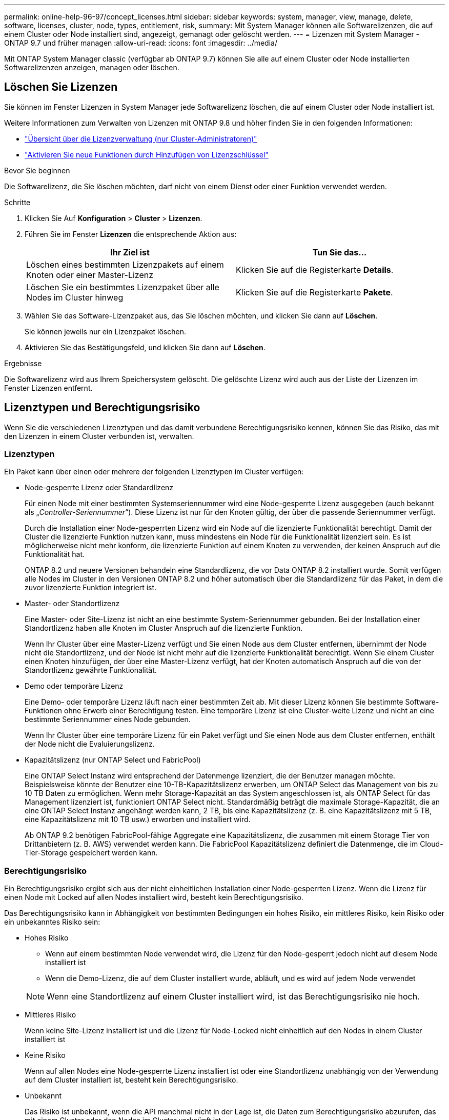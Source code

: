 ---
permalink: online-help-96-97/concept_licenses.html 
sidebar: sidebar 
keywords: system, manager, view, manage, delete, software, licenses, cluster, node, types, entitlement, risk, 
summary: Mit System Manager können alle Softwarelizenzen, die auf einem Cluster oder Node installiert sind, angezeigt, gemanagt oder gelöscht werden. 
---
= Lizenzen mit System Manager - ONTAP 9.7 und früher managen
:allow-uri-read: 
:icons: font
:imagesdir: ../media/


[role="lead"]
Mit ONTAP System Manager classic (verfügbar ab ONTAP 9.7) können Sie alle auf einem Cluster oder Node installierten Softwarelizenzen anzeigen, managen oder löschen.



== Löschen Sie Lizenzen

Sie können im Fenster Lizenzen in System Manager jede Softwarelizenz löschen, die auf einem Cluster oder Node installiert ist.

Weitere Informationen zum Verwalten von Lizenzen mit ONTAP 9.8 und höher finden Sie in den folgenden Informationen:

* link:https://docs.netapp.com/us-en/ontap/system-admin/manage-licenses-concept.html["Übersicht über die Lizenzverwaltung (nur Cluster-Administratoren)"^]
* https://docs.netapp.com/us-en/ontap/task_admin_enable_new_features.html["Aktivieren Sie neue Funktionen durch Hinzufügen von Lizenzschlüssel"^]


.Bevor Sie beginnen
Die Softwarelizenz, die Sie löschen möchten, darf nicht von einem Dienst oder einer Funktion verwendet werden.

.Schritte
. Klicken Sie Auf *Konfiguration* > *Cluster* > *Lizenzen*.
. Führen Sie im Fenster *Lizenzen* die entsprechende Aktion aus:
+
|===
| Ihr Ziel ist | Tun Sie das... 


 a| 
Löschen eines bestimmten Lizenzpakets auf einem Knoten oder einer Master-Lizenz
 a| 
Klicken Sie auf die Registerkarte *Details*.



 a| 
Löschen Sie ein bestimmtes Lizenzpaket über alle Nodes im Cluster hinweg
 a| 
Klicken Sie auf die Registerkarte *Pakete*.

|===
. Wählen Sie das Software-Lizenzpaket aus, das Sie löschen möchten, und klicken Sie dann auf *Löschen*.
+
Sie können jeweils nur ein Lizenzpaket löschen.

. Aktivieren Sie das Bestätigungsfeld, und klicken Sie dann auf *Löschen*.


.Ergebnisse
Die Softwarelizenz wird aus Ihrem Speichersystem gelöscht. Die gelöschte Lizenz wird auch aus der Liste der Lizenzen im Fenster Lizenzen entfernt.



== Lizenztypen und Berechtigungsrisiko

Wenn Sie die verschiedenen Lizenztypen und das damit verbundene Berechtigungsrisiko kennen, können Sie das Risiko, das mit den Lizenzen in einem Cluster verbunden ist, verwalten.



=== Lizenztypen

Ein Paket kann über einen oder mehrere der folgenden Lizenztypen im Cluster verfügen:

* Node-gesperrte Lizenz oder Standardlizenz
+
Für einen Node mit einer bestimmten Systemseriennummer wird eine Node-gesperrte Lizenz ausgegeben (auch bekannt als „_Controller-Seriennummer_“). Diese Lizenz ist nur für den Knoten gültig, der über die passende Seriennummer verfügt.

+
Durch die Installation einer Node-gesperrten Lizenz wird ein Node auf die lizenzierte Funktionalität berechtigt. Damit der Cluster die lizenzierte Funktion nutzen kann, muss mindestens ein Node für die Funktionalität lizenziert sein. Es ist möglicherweise nicht mehr konform, die lizenzierte Funktion auf einem Knoten zu verwenden, der keinen Anspruch auf die Funktionalität hat.

+
ONTAP 8.2 und neuere Versionen behandeln eine Standardlizenz, die vor Data ONTAP 8.2 installiert wurde. Somit verfügen alle Nodes im Cluster in den Versionen ONTAP 8.2 und höher automatisch über die Standardlizenz für das Paket, in dem die zuvor lizenzierte Funktion integriert ist.

* Master- oder Standortlizenz
+
Eine Master- oder Site-Lizenz ist nicht an eine bestimmte System-Seriennummer gebunden. Bei der Installation einer Standortlizenz haben alle Knoten im Cluster Anspruch auf die lizenzierte Funktion.

+
Wenn Ihr Cluster über eine Master-Lizenz verfügt und Sie einen Node aus dem Cluster entfernen, übernimmt der Node nicht die Standortlizenz, und der Node ist nicht mehr auf die lizenzierte Funktionalität berechtigt. Wenn Sie einem Cluster einen Knoten hinzufügen, der über eine Master-Lizenz verfügt, hat der Knoten automatisch Anspruch auf die von der Standortlizenz gewährte Funktionalität.

* Demo oder temporäre Lizenz
+
Eine Demo- oder temporäre Lizenz läuft nach einer bestimmten Zeit ab. Mit dieser Lizenz können Sie bestimmte Software-Funktionen ohne Erwerb einer Berechtigung testen. Eine temporäre Lizenz ist eine Cluster-weite Lizenz und nicht an eine bestimmte Seriennummer eines Node gebunden.

+
Wenn Ihr Cluster über eine temporäre Lizenz für ein Paket verfügt und Sie einen Node aus dem Cluster entfernen, enthält der Node nicht die Evaluierungslizenz.

* Kapazitätslizenz (nur ONTAP Select und FabricPool)
+
Eine ONTAP Select Instanz wird entsprechend der Datenmenge lizenziert, die der Benutzer managen möchte. Beispielsweise könnte der Benutzer eine 10-TB-Kapazitätslizenz erwerben, um ONTAP Select das Management von bis zu 10 TB Daten zu ermöglichen. Wenn mehr Storage-Kapazität an das System angeschlossen ist, als ONTAP Select für das Management lizenziert ist, funktioniert ONTAP Select nicht. Standardmäßig beträgt die maximale Storage-Kapazität, die an eine ONTAP Select Instanz angehängt werden kann, 2 TB, bis eine Kapazitätslizenz (z. B. eine Kapazitätslizenz mit 5 TB, eine Kapazitätslizenz mit 10 TB usw.) erworben und installiert wird.

+
Ab ONTAP 9.2 benötigen FabricPool-fähige Aggregate eine Kapazitätslizenz, die zusammen mit einem Storage Tier von Drittanbietern (z. B. AWS) verwendet werden kann. Die FabricPool Kapazitätslizenz definiert die Datenmenge, die im Cloud-Tier-Storage gespeichert werden kann.





=== Berechtigungsrisiko

Ein Berechtigungsrisiko ergibt sich aus der nicht einheitlichen Installation einer Node-gesperrten Lizenz. Wenn die Lizenz für einen Node mit Locked auf allen Nodes installiert wird, besteht kein Berechtigungsrisiko.

Das Berechtigungsrisiko kann in Abhängigkeit von bestimmten Bedingungen ein hohes Risiko, ein mittleres Risiko, kein Risiko oder ein unbekanntes Risiko sein:

* Hohes Risiko
+
** Wenn auf einem bestimmten Node verwendet wird, die Lizenz für den Node-gesperrt jedoch nicht auf diesem Node installiert ist
** Wenn die Demo-Lizenz, die auf dem Cluster installiert wurde, abläuft, und es wird auf jedem Node verwendet


+
[NOTE]
====
Wenn eine Standortlizenz auf einem Cluster installiert wird, ist das Berechtigungsrisiko nie hoch.

====
* Mittleres Risiko
+
Wenn keine Site-Lizenz installiert ist und die Lizenz für Node-Locked nicht einheitlich auf den Nodes in einem Cluster installiert ist

* Keine Risiko
+
Wenn auf allen Nodes eine Node-gesperrte Lizenz installiert ist oder eine Standortlizenz unabhängig von der Verwendung auf dem Cluster installiert ist, besteht kein Berechtigungsrisiko.

* Unbekannt
+
Das Risiko ist unbekannt, wenn die API manchmal nicht in der Lage ist, die Daten zum Berechtigungsrisiko abzurufen, das mit einem Cluster oder den Nodes im Cluster verknüpft ist.





== Das Fenster „Lizenzen“

Das Speichersystem wird ab Werk mit vorinstallierter Software geliefert. Wenn Sie nach Erhalt des Speichersystems eine Softwarelizenz hinzufügen oder entfernen möchten, können Sie das Fenster Lizenzen verwenden.

[NOTE]
====
System Manager überwacht keine Evaluierungslizenzen und gibt keine Warnung aus, wenn sich eine Evaluierungslizenz dem Ablauf nähert. Eine Evaluierungslizenz ist eine temporäre Lizenz, die nach einem bestimmten Zeitraum abläuft.

====


=== Befehlsschaltflächen

* *Hinzufügen*
+
Öffnet das Fenster Lizenz hinzufügen, in dem Sie neue Softwarelizenzen hinzufügen können.

* *Löschen*
+
Löscht die Softwarelizenz, die Sie in der Software-Lizenzliste auswählen.

* *Aktualisieren*
+
Aktualisiert die Informationen im Fenster.





=== Registerkarte Pakete

Zeigt Informationen zu den auf Ihrem Speichersystem installierten Lizenzpaketen an.

* *Paket*
+
Zeigt den Namen des Lizenzpakets an.

* *Berechtigungsrisiko*
+
Zeigt das Risiko als Ergebnis von Lizenzberechtigungen für einen Cluster an. Das Berechtigungsrisiko kann hoch sein (image:../media/high_risk_entitlementrisk.gif[""]Mittelgroßes Risiko (image:../media/medium_risk_entitlementrisk.gif[""]), kein Risiko (image:../media/no_risk_entitlementrisk.gif[""]), unbekannt (image:../media/unknown_risk_entitlementrisk.gif[""]), oder nicht lizenziert (-).

* *Beschreibung*
+
Zeigt die Risikostufe als Ergebnis von Lizenzberechtigungsproblemen für einen Cluster an.





=== Detailbereich Lizenzpaket

Im Bereich unterhalb der Liste der Lizenzpakete werden zusätzliche Informationen zum ausgewählten Lizenzpaket angezeigt. Dieser Bereich enthält Informationen über das Cluster oder den Node, auf dem die Lizenz installiert ist, die Seriennummer der Lizenz, die Verwendung in der vorherigen Woche, die Installation der Lizenz, das Ablaufdatum der Lizenz und die Frage, ob es sich bei der Lizenz um eine ältere handelt.



=== Registerkarte „Details“

Zeigt zusätzliche Informationen zu den auf Ihrem Speichersystem installierten Lizenzpaketen an.

* *Paket*
+
Zeigt den Namen des Lizenzpakets an.

* * Cluster/Node*
+
Zeigt das Cluster oder den Node an, auf dem das Lizenzpaket installiert ist.

* *Seriennummer*
+
Zeigt die Seriennummer des Lizenzpakets an, das auf dem Cluster oder Node installiert ist.

* *Typ*
+
Zeigt den Typ des Lizenzpakets an. Dies kann die folgenden sein:

+
** Temporär: Gibt an, dass es sich bei der Lizenz um eine temporäre Lizenz handelt, die nur während des Demonstrationszeitraums gültig ist.
** Master: Gibt an, dass es sich bei der Lizenz um eine Master-Lizenz handelt, die auf allen Nodes im Cluster installiert ist.
** Node gesperrt: Gibt an, dass es sich bei der Lizenz um eine Node-gesperrte Lizenz handelt, die auf einem einzelnen Node im Cluster installiert ist.
** Kapazität:
+
*** Bei ONTAP Select gibt an, dass es sich bei der Lizenz um eine Kapazitätslizenz handelt, die die Gesamtkapazität definiert, die die zu verwaltende Instanz lizenziert ist.
*** Bei FabricPool gibt an, dass es sich bei der Lizenz um eine Kapazitätslizenz handelt, die die Datenmenge definiert, die im verbundenen Drittanbieter-Storage (z. B. AWS) gemanagt werden kann.




* *Bundesland*
+
Zeigt den Status des Lizenzpakets an. Dies kann die folgenden sein:

+
** Bewertung: Gibt an, dass die installierte Lizenz eine Evaluierungslizenz ist.
** Installiert: Gibt an, dass die installierte Lizenz eine gültige erworbene Lizenz ist.
** WARNUNG: Gibt an, dass die installierte Lizenz eine gültige erworbene Lizenz ist und sich der maximalen Kapazität nähert.
** Durchsetzung: Gibt an, dass die installierte Lizenz eine gültige erworbene Lizenz ist und das Ablaufdatum überschritten hat.
** Warten auf Lizenz: Gibt an, dass die Lizenz noch nicht installiert wurde.


* * Vermächtnis*
+
Zeigt an, ob es sich bei der Lizenz um eine ältere Lizenz handelt.

* *Maximale Kapazität*
+
** Bei ONTAP Select wird die maximale Speichermenge angezeigt, die an die ONTAP Select Instanz angehängt werden kann.
** Bei FabricPool wird die maximale Menge an Objektspeicher-Storage von Drittanbietern angezeigt, der als Cloud-Tier-Storage verwendet werden kann.


* *Aktuelle Kapazität*
+
** Bei ONTAP Select wird die Gesamtzahl des Speichers angezeigt, die derzeit mit der ONTAP Select Instanz verbunden ist.
** Bei FabricPool wird die Gesamtgröße des Objekt-Storage von Drittanbietern angezeigt, die aktuell als Cloud-Tier-Storage verwendet wird.


* *Ablaufdatum*
+
Zeigt das Ablaufdatum des Softwarelizenzpakets an.



*Verwandte Informationen*

https://docs.netapp.com/us-en/ontap/system-admin/index.html["Systemadministration"]

xref:task_creating_cluster.adoc[Erstellen eines Clusters]
